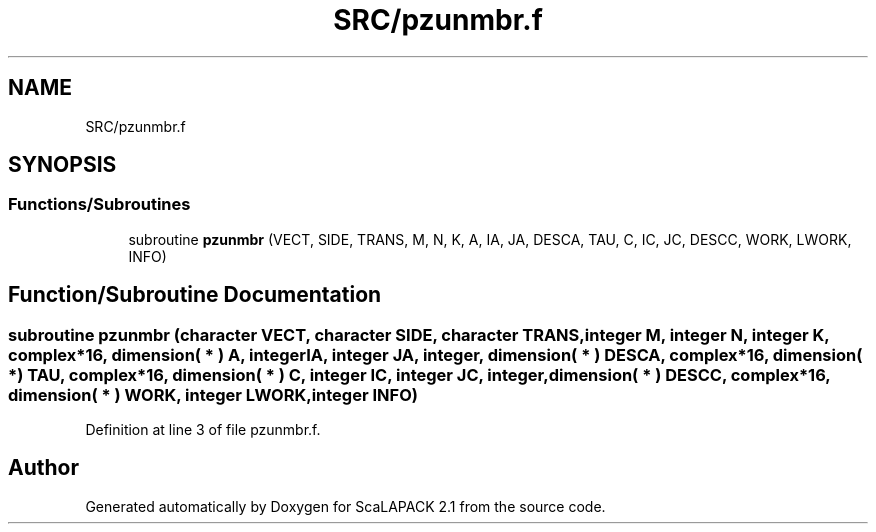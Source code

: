 .TH "SRC/pzunmbr.f" 3 "Sat Nov 16 2019" "Version 2.1" "ScaLAPACK 2.1" \" -*- nroff -*-
.ad l
.nh
.SH NAME
SRC/pzunmbr.f
.SH SYNOPSIS
.br
.PP
.SS "Functions/Subroutines"

.in +1c
.ti -1c
.RI "subroutine \fBpzunmbr\fP (VECT, SIDE, TRANS, M, N, K, A, IA, JA, DESCA, TAU, C, IC, JC, DESCC, WORK, LWORK, INFO)"
.br
.in -1c
.SH "Function/Subroutine Documentation"
.PP 
.SS "subroutine pzunmbr (character VECT, character SIDE, character TRANS, integer M, integer N, integer K, \fBcomplex\fP*16, dimension( * ) A, integer IA, integer JA, integer, dimension( * ) DESCA, \fBcomplex\fP*16, dimension( * ) TAU, \fBcomplex\fP*16, dimension( * ) C, integer IC, integer JC, integer, dimension( * ) DESCC, \fBcomplex\fP*16, dimension( * ) WORK, integer LWORK, integer INFO)"

.PP
Definition at line 3 of file pzunmbr\&.f\&.
.SH "Author"
.PP 
Generated automatically by Doxygen for ScaLAPACK 2\&.1 from the source code\&.
